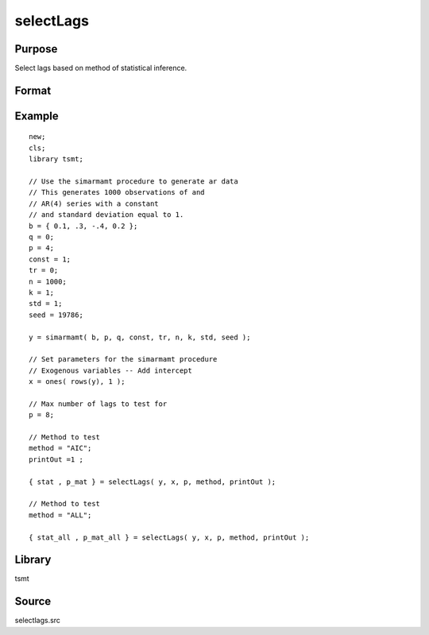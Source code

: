 selectLags
==========

Purpose
-------
Select lags based on method of statistical inference.

Format
------
.. function:: { stat,p_mat } = selectLags(y, x [, maxlag, method, print_out])

   :param y: Nx1 data to be tested.
   :type y: matrix

   :param x: NxK, exogenous regressor. Set equal to 0 if there are no exogenous variables.
   :type x: matrix

   :param maxlag: Optional, maximum lags. Default = 12.
   :type maxlag: scalar

   :param method: Optional, lag selection method:

      .. list-table::
         :widths: auto

         * - AIC
           - Akaike information criterion. (Default)
         * - BIC
           - Bayesian information criterion.
         * - HQC
           - Hannan-Quinn criterion.
         * - FPE
           - Final prediction error.
         * - ALL
           - All methods computed. 

   :type method: string

   :param printOut: Optional, indicator to print out. 1 = print out, 0 = no print out. Default = 1.
   :type printOut: scalar

   :return stat: lag selection criterion values.
   :rtype stat: matrix

   :return p_mat: optimal VAR lags.
   :rtype p_mat: matrix

Example
-------
::

   new;
   cls;
   library tsmt;

   // Use the simarmamt procedure to generate ar data
   // This generates 1000 observations of and
   // AR(4) series with a constant
   // and standard deviation equal to 1.
   b = { 0.1, .3, -.4, 0.2 };
   q = 0;
   p = 4;
   const = 1;
   tr = 0;
   n = 1000;
   k = 1;
   std = 1;
   seed = 19786;

   y = simarmamt( b, p, q, const, tr, n, k, std, seed );

   // Set parameters for the simarmamt procedure
   // Exogenous variables -- Add intercept
   x = ones( rows(y), 1 );

   // Max number of lags to test for
   p = 8;

   // Method to test
   method = "AIC";
   printOut =1 ;

   { stat , p_mat } = selectLags( y, x, p, method, printOut );

   // Method to test
   method = "ALL";

   { stat_all , p_mat_all } = selectLags( y, x, p, method, printOut );

Library
-------
tsmt

Source
------
selectlags.src
